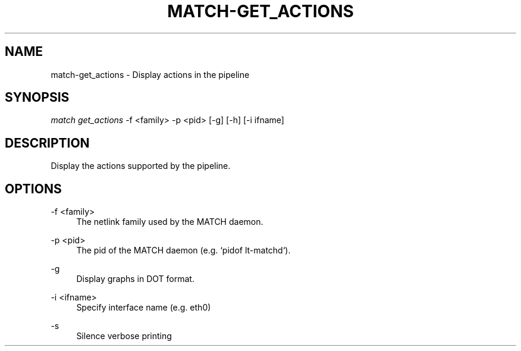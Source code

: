.\" Header and footer
.TH "MATCH\-GET_ACTIONS" "1" "" "MATCH Tool" "MATCH Manual"

.\" Name and brief description
.SH "NAME"
match\-get_actions \- Display actions in the pipeline

.\" Options, brief
.SH SYNOPSIS
.nf
\fImatch get_actions\fR \-f <family> \-p <pid> [\-g] [\-h] [\-i ifname]
.fi

.\" Detailed description
.SH DESCRIPTION
Display the actions supported by the pipeline.

.\" Options, detailed
.SH OPTIONS

.br
\-f <family>
.RS 4
The netlink family used by the MATCH daemon.
.RE

.br
\-p <pid>
.RS 4
The pid of the MATCH daemon (e.g. `pidof lt-matchd`).
.RE

.br
\-g
.RS 4
Display graphs in DOT format.
.RE

.br
\-i <ifname>
.RS 4
Specify interface name (e.g. eth0)
.RE

.br
\-s
.RS 4
Silence verbose printing
.RE
